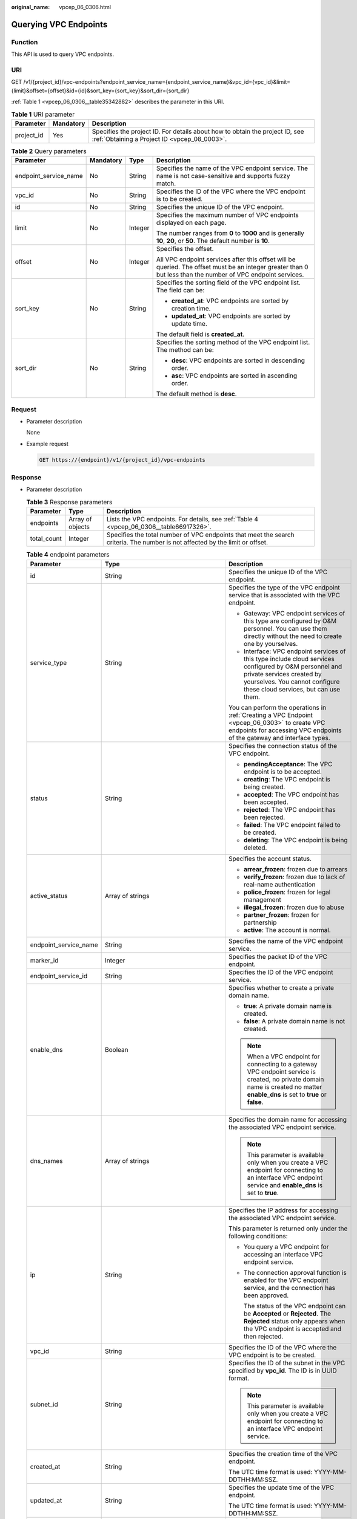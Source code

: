 :original_name: vpcep_06_0306.html

.. _vpcep_06_0306:

Querying VPC Endpoints
======================

Function
--------

This API is used to query VPC endpoints.

.. _vpcep_06_0306__section62607570:

URI
---

GET /v1/{project_id}/vpc-endpoints?endpoint_service_name={endpoint_service_name}&vpc_id={vpc_id}&limit={limit}&offset={offset}&id={id}&sort_key={sort_key}&sort_dir={sort_dir}

:ref:`Table 1 <vpcep_06_0306__table35342882>` describes the parameter in this URI.

.. _vpcep_06_0306__table35342882:

.. table:: **Table 1** URI parameter

   +------------+-----------+------------------------------------------------------------------------------------------------------------------------------+
   | Parameter  | Mandatory | Description                                                                                                                  |
   +============+===========+==============================================================================================================================+
   | project_id | Yes       | Specifies the project ID. For details about how to obtain the project ID, see :ref:`Obtaining a Project ID <vpcep_08_0003>`. |
   +------------+-----------+------------------------------------------------------------------------------------------------------------------------------+

.. _vpcep_06_0306__table44201211:

.. table:: **Table 2** Query parameters

   +-----------------------+-----------------+-----------------+--------------------------------------------------------------------------------------------------------------------------------------------------------------+
   | Parameter             | Mandatory       | Type            | Description                                                                                                                                                  |
   +=======================+=================+=================+==============================================================================================================================================================+
   | endpoint_service_name | No              | String          | Specifies the name of the VPC endpoint service. The name is not case-sensitive and supports fuzzy match.                                                     |
   +-----------------------+-----------------+-----------------+--------------------------------------------------------------------------------------------------------------------------------------------------------------+
   | vpc_id                | No              | String          | Specifies the ID of the VPC where the VPC endpoint is to be created.                                                                                         |
   +-----------------------+-----------------+-----------------+--------------------------------------------------------------------------------------------------------------------------------------------------------------+
   | id                    | No              | String          | Specifies the unique ID of the VPC endpoint.                                                                                                                 |
   +-----------------------+-----------------+-----------------+--------------------------------------------------------------------------------------------------------------------------------------------------------------+
   | limit                 | No              | Integer         | Specifies the maximum number of VPC endpoints displayed on each page.                                                                                        |
   |                       |                 |                 |                                                                                                                                                              |
   |                       |                 |                 | The number ranges from **0** to **1000** and is generally **10**, **20**, or **50**. The default number is **10**.                                           |
   +-----------------------+-----------------+-----------------+--------------------------------------------------------------------------------------------------------------------------------------------------------------+
   | offset                | No              | Integer         | Specifies the offset.                                                                                                                                        |
   |                       |                 |                 |                                                                                                                                                              |
   |                       |                 |                 | All VPC endpoint services after this offset will be queried. The offset must be an integer greater than 0 but less than the number of VPC endpoint services. |
   +-----------------------+-----------------+-----------------+--------------------------------------------------------------------------------------------------------------------------------------------------------------+
   | sort_key              | No              | String          | Specifies the sorting field of the VPC endpoint list. The field can be:                                                                                      |
   |                       |                 |                 |                                                                                                                                                              |
   |                       |                 |                 | -  **created_at**: VPC endpoints are sorted by creation time.                                                                                                |
   |                       |                 |                 | -  **updated_at**: VPC endpoints are sorted by update time.                                                                                                  |
   |                       |                 |                 |                                                                                                                                                              |
   |                       |                 |                 | The default field is **created_at**.                                                                                                                         |
   +-----------------------+-----------------+-----------------+--------------------------------------------------------------------------------------------------------------------------------------------------------------+
   | sort_dir              | No              | String          | Specifies the sorting method of the VPC endpoint list. The method can be:                                                                                    |
   |                       |                 |                 |                                                                                                                                                              |
   |                       |                 |                 | -  **desc**: VPC endpoints are sorted in descending order.                                                                                                   |
   |                       |                 |                 | -  **asc**: VPC endpoints are sorted in ascending order.                                                                                                     |
   |                       |                 |                 |                                                                                                                                                              |
   |                       |                 |                 | The default method is **desc**.                                                                                                                              |
   +-----------------------+-----------------+-----------------+--------------------------------------------------------------------------------------------------------------------------------------------------------------+

Request
-------

-  .. _vpcep_06_0306__li9332559143212:

   Parameter description

   None

-  Example request

   .. code-block:: text

      GET https://{endpoint}/v1/{project_id}/vpc-endpoints

.. _vpcep_06_0306__section6891296:

Response
--------

-  Parameter description

   .. _vpcep_06_0306__table62266580:

   .. table:: **Table 3** Response parameters

      +-------------+------------------+-------------------------------------------------------------------------------------------------------------------------------+
      | Parameter   | Type             | Description                                                                                                                   |
      +=============+==================+===============================================================================================================================+
      | endpoints   | Array of objects | Lists the VPC endpoints. For details, see :ref:`Table 4 <vpcep_06_0306__table66917326>`.                                      |
      +-------------+------------------+-------------------------------------------------------------------------------------------------------------------------------+
      | total_count | Integer          | Specifies the total number of VPC endpoints that meet the search criteria. The number is not affected by the limit or offset. |
      +-------------+------------------+-------------------------------------------------------------------------------------------------------------------------------+

   .. _vpcep_06_0306__table66917326:

   .. table:: **Table 4** endpoint parameters

      +-----------------------+----------------------------------------------------------------------------+--------------------------------------------------------------------------------------------------------------------------------------------------------------------------------------------------------------+
      | Parameter             | Type                                                                       | Description                                                                                                                                                                                                  |
      +=======================+============================================================================+==============================================================================================================================================================================================================+
      | id                    | String                                                                     | Specifies the unique ID of the VPC endpoint.                                                                                                                                                                 |
      +-----------------------+----------------------------------------------------------------------------+--------------------------------------------------------------------------------------------------------------------------------------------------------------------------------------------------------------+
      | service_type          | String                                                                     | Specifies the type of the VPC endpoint service that is associated with the VPC endpoint.                                                                                                                     |
      |                       |                                                                            |                                                                                                                                                                                                              |
      |                       |                                                                            | -  Gateway: VPC endpoint services of this type are configured by O&M personnel. You can use them directly without the need to create one by yourselves.                                                      |
      |                       |                                                                            | -  Interface: VPC endpoint services of this type include cloud services configured by O&M personnel and private services created by yourselves. You cannot configure these cloud services, but can use them. |
      |                       |                                                                            |                                                                                                                                                                                                              |
      |                       |                                                                            | You can perform the operations in :ref:`Creating a VPC Endpoint <vpcep_06_0303>` to create VPC endpoints for accessing VPC endpoints of the gateway and interface types.                                     |
      +-----------------------+----------------------------------------------------------------------------+--------------------------------------------------------------------------------------------------------------------------------------------------------------------------------------------------------------+
      | status                | String                                                                     | Specifies the connection status of the VPC endpoint.                                                                                                                                                         |
      |                       |                                                                            |                                                                                                                                                                                                              |
      |                       |                                                                            | -  **pendingAcceptance**: The VPC endpoint is to be accepted.                                                                                                                                                |
      |                       |                                                                            | -  **creating**: The VPC endpoint is being created.                                                                                                                                                          |
      |                       |                                                                            | -  **accepted**: The VPC endpoint has been accepted.                                                                                                                                                         |
      |                       |                                                                            | -  **rejected**: The VPC endpoint has been rejected.                                                                                                                                                         |
      |                       |                                                                            | -  **failed**: The VPC endpoint failed to be created.                                                                                                                                                        |
      |                       |                                                                            | -  **deleting**: The VPC endpoint is being deleted.                                                                                                                                                          |
      +-----------------------+----------------------------------------------------------------------------+--------------------------------------------------------------------------------------------------------------------------------------------------------------------------------------------------------------+
      | active_status         | Array of strings                                                           | Specifies the account status.                                                                                                                                                                                |
      |                       |                                                                            |                                                                                                                                                                                                              |
      |                       |                                                                            | -  **arrear_frozen**: frozen due to arrears                                                                                                                                                                  |
      |                       |                                                                            | -  **verify_frozen**: frozen due to lack of real-name authentication                                                                                                                                         |
      |                       |                                                                            | -  **police_frozen**: frozen for legal management                                                                                                                                                            |
      |                       |                                                                            | -  **illegal_frozen**: frozen due to abuse                                                                                                                                                                   |
      |                       |                                                                            | -  **partner_frozen**: frozen for partnership                                                                                                                                                                |
      |                       |                                                                            | -  **active**: The account is normal.                                                                                                                                                                        |
      +-----------------------+----------------------------------------------------------------------------+--------------------------------------------------------------------------------------------------------------------------------------------------------------------------------------------------------------+
      | endpoint_service_name | String                                                                     | Specifies the name of the VPC endpoint service.                                                                                                                                                              |
      +-----------------------+----------------------------------------------------------------------------+--------------------------------------------------------------------------------------------------------------------------------------------------------------------------------------------------------------+
      | marker_id             | Integer                                                                    | Specifies the packet ID of the VPC endpoint.                                                                                                                                                                 |
      +-----------------------+----------------------------------------------------------------------------+--------------------------------------------------------------------------------------------------------------------------------------------------------------------------------------------------------------+
      | endpoint_service_id   | String                                                                     | Specifies the ID of the VPC endpoint service.                                                                                                                                                                |
      +-----------------------+----------------------------------------------------------------------------+--------------------------------------------------------------------------------------------------------------------------------------------------------------------------------------------------------------+
      | enable_dns            | Boolean                                                                    | Specifies whether to create a private domain name.                                                                                                                                                           |
      |                       |                                                                            |                                                                                                                                                                                                              |
      |                       |                                                                            | -  **true**: A private domain name is created.                                                                                                                                                               |
      |                       |                                                                            | -  **false**: A private domain name is not created.                                                                                                                                                          |
      |                       |                                                                            |                                                                                                                                                                                                              |
      |                       |                                                                            | .. note::                                                                                                                                                                                                    |
      |                       |                                                                            |                                                                                                                                                                                                              |
      |                       |                                                                            |    When a VPC endpoint for connecting to a gateway VPC endpoint service is created, no private domain name is created no matter **enable_dns** is set to **true** or **false**.                              |
      +-----------------------+----------------------------------------------------------------------------+--------------------------------------------------------------------------------------------------------------------------------------------------------------------------------------------------------------+
      | dns_names             | Array of strings                                                           | Specifies the domain name for accessing the associated VPC endpoint service.                                                                                                                                 |
      |                       |                                                                            |                                                                                                                                                                                                              |
      |                       |                                                                            | .. note::                                                                                                                                                                                                    |
      |                       |                                                                            |                                                                                                                                                                                                              |
      |                       |                                                                            |    This parameter is available only when you create a VPC endpoint for connecting to an interface VPC endpoint service and **enable_dns** is set to **true**.                                                |
      +-----------------------+----------------------------------------------------------------------------+--------------------------------------------------------------------------------------------------------------------------------------------------------------------------------------------------------------+
      | ip                    | String                                                                     | Specifies the IP address for accessing the associated VPC endpoint service.                                                                                                                                  |
      |                       |                                                                            |                                                                                                                                                                                                              |
      |                       |                                                                            | This parameter is returned only under the following conditions:                                                                                                                                              |
      |                       |                                                                            |                                                                                                                                                                                                              |
      |                       |                                                                            | -  You query a VPC endpoint for accessing an interface VPC endpoint service.                                                                                                                                 |
      |                       |                                                                            |                                                                                                                                                                                                              |
      |                       |                                                                            | -  The connection approval function is enabled for the VPC endpoint service, and the connection has been approved.                                                                                           |
      |                       |                                                                            |                                                                                                                                                                                                              |
      |                       |                                                                            |    The status of the VPC endpoint can be **Accepted** or **Rejected**. The **Rejected** status only appears when the VPC endpoint is accepted and then rejected.                                             |
      +-----------------------+----------------------------------------------------------------------------+--------------------------------------------------------------------------------------------------------------------------------------------------------------------------------------------------------------+
      | vpc_id                | String                                                                     | Specifies the ID of the VPC where the VPC endpoint is to be created.                                                                                                                                         |
      +-----------------------+----------------------------------------------------------------------------+--------------------------------------------------------------------------------------------------------------------------------------------------------------------------------------------------------------+
      | subnet_id             | String                                                                     | Specifies the ID of the subnet in the VPC specified by **vpc_id**. The ID is in UUID format.                                                                                                                 |
      |                       |                                                                            |                                                                                                                                                                                                              |
      |                       |                                                                            | .. note::                                                                                                                                                                                                    |
      |                       |                                                                            |                                                                                                                                                                                                              |
      |                       |                                                                            |    This parameter is available only when you create a VPC endpoint for connecting to an interface VPC endpoint service.                                                                                      |
      +-----------------------+----------------------------------------------------------------------------+--------------------------------------------------------------------------------------------------------------------------------------------------------------------------------------------------------------+
      | created_at            | String                                                                     | Specifies the creation time of the VPC endpoint.                                                                                                                                                             |
      |                       |                                                                            |                                                                                                                                                                                                              |
      |                       |                                                                            | The UTC time format is used: YYYY-MM-DDTHH:MM:SSZ.                                                                                                                                                           |
      +-----------------------+----------------------------------------------------------------------------+--------------------------------------------------------------------------------------------------------------------------------------------------------------------------------------------------------------+
      | updated_at            | String                                                                     | Specifies the update time of the VPC endpoint.                                                                                                                                                               |
      |                       |                                                                            |                                                                                                                                                                                                              |
      |                       |                                                                            | The UTC time format is used: YYYY-MM-DDTHH:MM:SSZ.                                                                                                                                                           |
      +-----------------------+----------------------------------------------------------------------------+--------------------------------------------------------------------------------------------------------------------------------------------------------------------------------------------------------------+
      | project_id            | String                                                                     | Specifies the project ID. For details about how to obtain the project ID, see :ref:`Obtaining a Project ID <vpcep_08_0003>`.                                                                                 |
      +-----------------------+----------------------------------------------------------------------------+--------------------------------------------------------------------------------------------------------------------------------------------------------------------------------------------------------------+
      | tags                  | Array of objects                                                           | Lists the resource tags. For details, see :ref:`Table 5 <vpcep_06_0306__table489217571060>`.                                                                                                                 |
      +-----------------------+----------------------------------------------------------------------------+--------------------------------------------------------------------------------------------------------------------------------------------------------------------------------------------------------------+
      | error                 | Array of objects                                                           | Specifies the error message.                                                                                                                                                                                 |
      |                       |                                                                            |                                                                                                                                                                                                              |
      |                       |                                                                            | This field is returned when the status of the VPC endpoint changes to **failed**. For details, see :ref:`Table 7 <vpcep_06_0306__table1736562411812>`.                                                       |
      +-----------------------+----------------------------------------------------------------------------+--------------------------------------------------------------------------------------------------------------------------------------------------------------------------------------------------------------+
      | whitelist             | Array of strings                                                           | Specifies the whitelist for controlling access to the VPC endpoint.                                                                                                                                          |
      |                       |                                                                            |                                                                                                                                                                                                              |
      |                       |                                                                            | If you do not specify this parameter, an empty whitelist is returned.                                                                                                                                        |
      |                       |                                                                            |                                                                                                                                                                                                              |
      |                       |                                                                            | .. note::                                                                                                                                                                                                    |
      |                       |                                                                            |                                                                                                                                                                                                              |
      |                       |                                                                            |    This parameter is available only when you create a VPC endpoint for connecting to an interface VPC endpoint service.                                                                                      |
      +-----------------------+----------------------------------------------------------------------------+--------------------------------------------------------------------------------------------------------------------------------------------------------------------------------------------------------------+
      | enable_whitelist      | Boolean                                                                    | Specifies whether access control is enabled.                                                                                                                                                                 |
      |                       |                                                                            |                                                                                                                                                                                                              |
      |                       |                                                                            | -  **true**: Access control is enabled.                                                                                                                                                                      |
      |                       |                                                                            | -  **false**: Access control is disabled.                                                                                                                                                                    |
      |                       |                                                                            |                                                                                                                                                                                                              |
      |                       |                                                                            | If you do not specify this parameter, the whitelist is not enabled.                                                                                                                                          |
      |                       |                                                                            |                                                                                                                                                                                                              |
      |                       |                                                                            | .. note::                                                                                                                                                                                                    |
      |                       |                                                                            |                                                                                                                                                                                                              |
      |                       |                                                                            |    This parameter is available only when you create a VPC endpoint for connecting to an interface VPC endpoint service.                                                                                      |
      +-----------------------+----------------------------------------------------------------------------+--------------------------------------------------------------------------------------------------------------------------------------------------------------------------------------------------------------+
      | routetables           | Array of strings                                                           | Lists the IDs of route tables.                                                                                                                                                                               |
      |                       |                                                                            |                                                                                                                                                                                                              |
      |                       |                                                                            | If you do not specify this parameter, the route table ID of the VPC is returned.                                                                                                                             |
      |                       |                                                                            |                                                                                                                                                                                                              |
      |                       |                                                                            | .. note::                                                                                                                                                                                                    |
      |                       |                                                                            |                                                                                                                                                                                                              |
      |                       |                                                                            |    This parameter is available only when you create a VPC endpoint for connecting to a gateway VPC endpoint service.                                                                                         |
      +-----------------------+----------------------------------------------------------------------------+--------------------------------------------------------------------------------------------------------------------------------------------------------------------------------------------------------------+
      | policy_statement      | Array of :ref:`PolicyStatement <vpcep_06_0306__table132038432718>` objects | Specifies the policy of the gateway VPC endpoint.                                                                                                                                                            |
      |                       |                                                                            |                                                                                                                                                                                                              |
      |                       |                                                                            | This parameter is available only when you create a gateway VPC endpoint.                                                                                                                                     |
      |                       |                                                                            |                                                                                                                                                                                                              |
      |                       |                                                                            | Default value:                                                                                                                                                                                               |
      |                       |                                                                            |                                                                                                                                                                                                              |
      |                       |                                                                            | .. code-block::                                                                                                                                                                                              |
      |                       |                                                                            |                                                                                                                                                                                                              |
      |                       |                                                                            |    {                                                                                                                                                                                                         |
      |                       |                                                                            |        "Action": [                                                                                                                                                                                           |
      |                       |                                                                            |            "obs:*:*"                                                                                                                                                                                         |
      |                       |                                                                            |        ],                                                                                                                                                                                                    |
      |                       |                                                                            |        "Resource": [                                                                                                                                                                                         |
      |                       |                                                                            |            "obs:*:*:*:*/*",                                                                                                                                                                                  |
      |                       |                                                                            |            "obs:*:*:*:*"                                                                                                                                                                                     |
      |                       |                                                                            |        ],                                                                                                                                                                                                    |
      |                       |                                                                            |        "Effect": "Allow"                                                                                                                                                                                     |
      |                       |                                                                            |    }                                                                                                                                                                                                         |
      +-----------------------+----------------------------------------------------------------------------+--------------------------------------------------------------------------------------------------------------------------------------------------------------------------------------------------------------+
      | description           | String                                                                     | Specifies the description of the VPC endpoint.                                                                                                                                                               |
      +-----------------------+----------------------------------------------------------------------------+--------------------------------------------------------------------------------------------------------------------------------------------------------------------------------------------------------------+
      | specification_name    | String                                                                     | Specifies the name of the VPC endpoint specifications.                                                                                                                                                       |
      +-----------------------+----------------------------------------------------------------------------+--------------------------------------------------------------------------------------------------------------------------------------------------------------------------------------------------------------+
      | endpoint_pool_id      | String                                                                     | (To be discarded) Specifies the ID of the cluster associated with the VPC endpoint.                                                                                                                          |
      +-----------------------+----------------------------------------------------------------------------+--------------------------------------------------------------------------------------------------------------------------------------------------------------------------------------------------------------+
      | enable_status         | String                                                                     | Specifies whether to enable the endpoint.                                                                                                                                                                    |
      |                       |                                                                            |                                                                                                                                                                                                              |
      |                       |                                                                            | -  **enable**: The endpoint will be enabled.                                                                                                                                                                 |
      |                       |                                                                            | -  **disable**: The endpoint will be disabled.                                                                                                                                                               |
      +-----------------------+----------------------------------------------------------------------------+--------------------------------------------------------------------------------------------------------------------------------------------------------------------------------------------------------------+

   .. _vpcep_06_0306__table489217571060:

   .. table:: **Table 5** Tags parameters

      +-----------+--------+--------------------------------------------------------------------------------------------------------------------------------------------------------------------------------------------------+
      | Parameter | Type   | Description                                                                                                                                                                                      |
      +===========+========+==================================================================================================================================================================================================+
      | key       | String | Specifies the tag key. A tag key contains a maximum of 36 Unicode characters. **key** cannot be left blank. It can contain only digits, letters, hyphens (-), underscores (_), and at signs (@). |
      +-----------+--------+--------------------------------------------------------------------------------------------------------------------------------------------------------------------------------------------------+
      | value     | String | Specifies the tag value. A tag value contains a maximum of 43 Unicode characters and can be left blank. It can contain only digits, letters, hyphens (-), underscores (_), and at signs (@).     |
      +-----------+--------+--------------------------------------------------------------------------------------------------------------------------------------------------------------------------------------------------+

   .. _vpcep_06_0306__table132038432718:

   .. table:: **Table 6** PolicyStatement

      +-----------+-----------+------------------+------------------------------------------------------------------+
      | Parameter | Mandatory | Type             | Description                                                      |
      +===========+===========+==================+==================================================================+
      | Effect    | Yes       | String           | Specifies the policy effect, which can be **Allow** or **Deny**. |
      +-----------+-----------+------------------+------------------------------------------------------------------+
      | Action    | Yes       | Array of strings | Specifies OBS access permissions.                                |
      +-----------+-----------+------------------+------------------------------------------------------------------+
      | Resource  | Yes       | Array of strings | Specifies the OBS object.                                        |
      +-----------+-----------+------------------+------------------------------------------------------------------+

   .. _vpcep_06_0306__table1736562411812:

   .. table:: **Table 7** Error parameters

      ============= ====== ============================
      Parameter     Type   Description
      ============= ====== ============================
      error_code    String Specifies the error code.
      error_message String Specifies the error message.
      ============= ====== ============================

-  .. _vpcep_06_0306__li2312013:

   Example response

   .. code-block::

      {
       "endpoints": [
      {
       "id": "59a40a87-abe0-4c1f-8bf0-63700128cb39",
       "status": "accepted",
       "tags": [],
       "marker_id": 201421455,
       "active_status": [
        "active"
       ],
       "vpc_id": "4cbf8757-86d1-459a-a7db-0fac9c1f679f",
       "service_type": "gateway",
       "project_id": "0df25bbc878***f88c00c2959df9a",
       "routetables": [
        "6416b1df-bbe8-4e51-8fa3-4d169b8cc3aa"
       ],
       "created_at": "2024-08-13T06:56:41Z",
       "updated_at": "2024-08-13T06:56:47Z",
       "endpoint_service_id": "e4a21a61-f09e-41bc-b487-23d6204ae27b",
       "endpoint_service_name": "test123",
       "policy_statement": [
        {
         "Action": [
          "*"
         ],
         "Resource": [
          "*"
         ],
         "Effect": "Allow"
        }
       ],
       "specification_name": "default",
       "enable_status": "enable",
       "description": "",
       "endpoint_pool_id": "d86778c4-ad4b-4abd-988e-8c2572047fe4"
      },
      {
       "id": "530d6f2f-d115-4df2-8c36-32d19f3c0bbc",
       "status": "accepted",
       "ip": "192.168.14.23",
       "tags": [
        {
         "key": "test2",
         "value": "test2"
        }
       ],
       "whitelist": [],
       "marker_id": 201515772,
       "active_status": [
        "active"
       ],
       "vpc_id": "d7b2bf07-1b4c-43fa-bd88-d80c6ebea140",
       "service_type": "interface",
       "project_id": "0df25bbc878***2f88c00c2959df9a",
       "subnet_id": "61881173-3899-4981-a700-170253d469b6",
       "enable_dns": false,
       "created_at": "2024-08-23T07:37:37Z",
       "updated_at": "2024-08-23T07:37:39Z",
       "endpoint_service_id": "2da0fe8f-5cb7-4d93-bb35-dc05334da1be",
       "endpoint_service_name": "test456",
       "enable_whitelist": false,
       "specification_name": "default",
       "enable_status": "enable",
       "description": "",
       "endpoint_pool_id": "0e796c11-6cf1-484a-9b8c-f837cb925287"
      }
      ],
       "total_count": 2
      }

Status Codes
------------

See :ref:`Status Codes <vpcep_08_0001>`.
